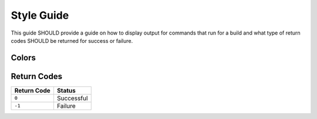 ===========
Style Guide
===========

This guide SHOULD provide a guide on how to display output for commands that
run for a build and what type of return codes SHOULD be returned for success
or failure.

Colors
======



Return Codes
============

=========== ==========
Return Code Status
=========== ==========
``0``       Successful
``-1``      Failure
=========== ==========
